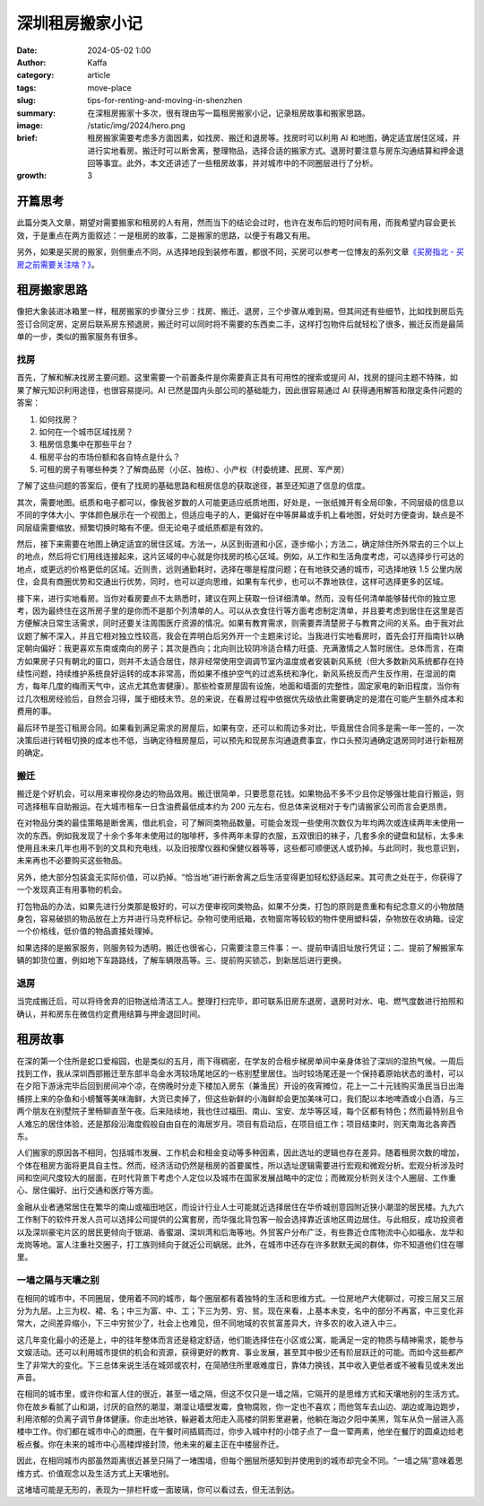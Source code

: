 深圳租房搬家小记
##################################################

:date: 2024-05-02 1:00
:author: Kaffa
:category: article
:tags: move-place
:slug: tips-for-renting-and-moving-in-shenzhen
:summary: 在深租房搬家十多次，很有理由写一篇租房搬家小记，记录租房故事和搬家思路。
:image: /static/img/2024/hero.png
:brief: 租房搬家需要考虑多方面因素，如找房、搬迁和退房等。找房时可以利用 AI 和地图，确定适宜居住区域，并进行实地看房。搬迁时可以断舍离，整理物品，选择合适的搬家方式。退房时要注意与房东沟通结算和押金退回等事宜。此外，本文还讲述了一些租房故事，并对城市中的不同圈层进行了分析。

:growth: 3

开篇思考
==========

此篇分类入文章，期望对需要搬家和租房的人有用，然而当下的结论会过时，也许在发布后的短时间有用，而我希望内容会更长效，于是重点在两方面叙述：一是租房的故事，二是搬家的思路，以便于有趣又有用。

另外，如果是买房的搬家，则侧重点不同，从选择地段到装修布置，都很不同，买房可以参考一位博友的系列文章\ `《买房指北 - 买房之前需要关注啥？》 <https://hiwannz.com/archives/1025.html>`_\ 。

租房搬家思路
====================

像把大象装进冰箱里一样，租房搬家的步骤分三步：找房、搬迁、退房，三个步骤从难到易。但其间还有些细节，比如找到房后先签订合同定房，定房后联系房东预退房，搬迁时可以同时将不需要的东西卖二手，这样打包物件后就轻松了很多，搬迁反而是最简单的一步，类似的搬家服务有很多。

找房
----------

首先，了解和解决找房主要问题。这里需要一个前置条件是你需要真正具有可用性的搜索或提问 AI，找房的提问主题不特殊，如果了解元知识利用途径，也很容易提问。AI 已然是国内头部公司的基础能力，因此很容易通过 AI 获得通用解答和限定条件问题的答案：

1. 如何找房？
2. 如何在一个城市区域找房？
3. 租房信息集中在那些平台？
4. 租房平台的市场份额和各自特点是什么？
5. 可租的房子有哪些种类？了解商品房（小区、独栋）、小产权（村委统建、民房、军产房）

了解了这些问题的答案后，便有了找房的基础思路和租房信息的获取途径，甚至还知道了信息的信度。


其次，需要地图。纸质和电子都可以，像我爸岁数的人可能更适应纸质地图，好处是，一张纸摊开有全局印象，不同层级的信息以不同的字体大小、字体颜色展示在一个视图上，但适应电子的人，更偏好在中等屏幕或手机上看地图，好处时方便查询，缺点是不同层级需要缩放，频繁切换时略有不便。但无论电子或纸质都是有效的。

然后，接下来需要在地图上确定适宜的居住区域。方法一，从区到街道和小区，逐步缩小；方法二，确定除住所外常去的三个以上的地点，然后将它们用线连接起来，这片区域的中心就是你找房的核心区域。例如，从工作和生活角度考虑，可以选择步行可达的地点，或更远的价格更低的区域。近则贵，远则通勤耗时，选择在哪是程度问题；在有地铁交通的城市，可选择地铁 1.5 公里内居住，会具有商圈优势和交通出行优势，同时，也可以逆向思维，如果有车代步，也可以不靠地铁住，这样可选择更多的区域。

接下来，进行实地看房。当你对看房要点不太熟悉时，建议在网上获取一份详细清单。然而，没有任何清单能够替代你的独立思考，因为最终住在这所房子里的是你而不是那个列清单的人。可以从衣食住行等方面考虑制定清单，并且要考虑到居住在这里是否方便解决日常生活需求，同时还要关注周围医疗资源的情况。如果有教育需求，则需要弄清楚房子与教育之间的关系。由于我对此议题了解不深入，并且它相对独立性较高，我会在弄明白后另外开一个主题来讨论。当我进行实地看房时，首先会打开指南针以确定朝向偏好：我更喜欢东南或南向的房子；其次是西向；北向则比较阴冷适合精力旺盛、充满激情之人暂时居住。总体而言，在南方如果房子只有朝北的窗口，则并不太适合居住，除非经常使用空调调节室内温度或者安装新风系统（但大多数新风系统都存在持续性问题，持续维护系统良好运转的成本非常高，而如果不维护空气的过滤系统和净化，新风系统反而产生反作用，在湿润的南方，每年几度的梅雨天气中，这点尤其危害健康）。那些检查房屋固有设施，地面和墙面的完整性，固定家电的新旧程度，当你有过几次租房经验后，自然会习得，属于细枝末节。总的来说，在看房过程中依据优先级依此需要确定的是潜在可能产生额外成本和费用的事。

最后环节是签订租房合同。如果看到满足需求的房屋后，如果有空，还可以和周边多对比，毕竟居住合同多是需一年一签的，一次决策后进行转租切换的成本也不低，当确定待租房屋后，可以预先和现房东沟通退费事宜，作口头预沟通确定退房同时进行新租房的确定。

搬迁
----------

搬迁是个好机会，可以用来审视你身边的物品效用。搬迁很简单，只要愿意花钱。如果物品不多不少且你足够强壮能自行搬运，则可选择租车自助搬运。在大城市租车一日含油费最低成本约为 200 元左右，但总体来说相对于专门请搬家公司而言会更昂贵。

在对物品分类的最佳策略是断舍离，借此机会，可了解同类物品数量。可能会发现一些使用次数仅为年均两次或连续两年未使用一次的东西。例如我发现了十余个多年未使用过的咖啡杯，多件两年未穿的衣服，五双很旧的袜子，几套多余的键盘和鼠标，太多未使用且未来几年也用不到的文具和充电线，以及旧按摩仪器和保健仪器等等，这些都可顺便送人或扔掉。与此同时，我也意识到，未来再也不必要购买这些物品。

另外，绝大部分包装盒无实际价值，可以扔掉。“恰当地”进行断舍离之后生活变得更加轻松舒适起来。其可贵之处在于，你获得了一个发现真正有用事物的机会。

打包物品的办法，如果先进行分类那是极好的，可以方便审视同类物品，如果不分类，打包的原则是贵重和有纪念意义的小物放随身包，容易破损的物品放在上方并进行马克杯标记。杂物可使用纸箱，衣物窗帘等较软的物件使用塑料袋，杂物放在收纳箱。设定一个价格线，低价值的物品直接处理掉。

如果选择的是搬家服务，则服务较为透明，搬迁也很省心，只需要注意三件事：一、提前申请旧址放行凭证；二、提前了解搬家车辆的卸货位置，例如地下车路路线，了解车辆限高等。三、提前购买锁芯，到新居后进行更换。

退房
----------

当完成搬迁后，可以将待舍弃的旧物送给清洁工人。整理打扫完毕，即可联系旧房东退房，退房时对水、电、燃气度数进行拍照和确认，并和房东在微信约定费用结算与押金退回时间。

租房故事
==========

在深的第一个住所是蛇口爱榕园，也是类似的五月，雨下得稠密，在学友的合租步梯房单间中亲身体验了深圳的湿热气候。一周后找到工作，我从深圳西部搬迁至东部半岛金水湾较场尾地区的一栋别墅里居住。当时较场尾还是一个保持着原始状态的渔村，可以在夕阳下游泳完毕后回到房间冲个凉，在傍晚时分走下楼加入房东（兼渔民）开设的夜宵摊位，花上一二十元钱购买渔民当日出海捕捞上来的杂鱼和小螃蟹等美味海鲜，大货已卖掉了，但这些新鲜的小海鲜却会更加美味可口，我们配以本地啤酒或小白酒，与三两个朋友在别墅院子里畅聊直至午夜。后来陆续地，我也住过福田、南山、宝安、龙华等区域，每个区都有特色；然而最特别且令人难忘的居住体验，还是那段沿海度假般自由自在的海居岁月。项目有启动后，在项目组工作；项目结束时，则天南海北各奔西东。

人们搬家的原因各不相同，包括城市发展、工作机会和租金变动等多种因素，因此选址的逻辑也存在差异。随着租房次数的增加，个体在租房方面将更具自主性。然而，经济活动仍然是租房的首要属性，所以选址逻辑需要进行宏观和微观分析。宏观分析涉及时间和空间尺度较大的层面，在时代背景下考虑个人定位以及城市在国家发展战略中的定位；而微观分析则关注个人圈层、工作重心、居住偏好、出行交通和医疗等方面。

金融从业者通常居住在繁华的南山或福田地区，而设计行业人士可能就近选择居住在华侨城创意园附近狭小潮湿的居民楼。九九六工作制下的软件开发人员可以选择公司提供的公寓套房，而华强北背包客一般会选择靠近该地区周边居住。与此相反，成功投资者以及深圳豪宅片区的居民更倾向于银湖、香蜜湖、深圳湾和后海等地。外贸客户分布广泛，有些靠近仓库物流中心如福永、龙华和龙岗等地。富人注重社交圈子，打工族则倾向于就近公司蜗居。此外，在城市中还存在许多默默无闻的群体，你不知道他们住在哪里。

一墙之隔与天壤之别
----------------------------------------

在相同的城市中，不同圈层，使用着不同的城市，每个圈层都有着独特的生活和思维方式。一位房地产大佬聊过，可按三层又三层分为九层。上三为权、裙、名；中三为富、中、工；下三为劳、穷、贫。现在来看，上基本未变，名中的部分不再富，中三变化非常大，之间差异缩小，下三中穷贫少了，社会上也难见，但不同地域的农贫富差异大，许多农的收入进入中三。

这几年变化最小的还是上，中的往年整体而言还是稳定舒适，他们能选择住在小区或公寓，能满足一定的物质与精神需求，能参与文娱活动。还可以利用城市提供的机会和资源，获得更好的教育、事业发展，甚至其中极少还有阶层跃迁的可能。而如今这些都产生了非常大的变化。下三总体来说生活在城郊或农村，在简陋住所里艰难度日，靠体力换钱，其中收入更低者或不被看见或未发出声音。

在相同的城市里，或许你和富人住的很近，甚至一墙之隔，但这不仅只是一墙之隔，它隔开的是思维方式和天壤地别的生活方式。你在故乡看腻了山和湖，讨厌的自然的潮湿，潮湿让墙壁发霉，食物腐败，你一定也不喜欢；而他驾车去山边、湖边或海边跑步，利用浓郁的负离子调节身体健康。你走出地铁，躲避着太阳走入高楼的阴影里避暑，他躺在海边夕阳中美黑，驾车从负一层进入高楼中工作。你们都在城市中心的商圈，在午餐时间插肩而过，你步入城中村的小馆子点了一盘一荤两素，他坐在餐厅的圆桌边给老板点餐。你在未来的城市中心高楼焊接封顶，他未来的雇主正在中楼层乔迁。

因此，在相同城市内部虽然距离很近甚至只隔了一堵围墙，但每个圈层所感知到并使用到的城市却完全不同。“一墙之隔”意味着思维方式、价值观念以及生活方式上天壤地别。

这堵墙可能是无形的，表现为一排栏杆或一面玻璃，你可以看过去，但无法到达。

